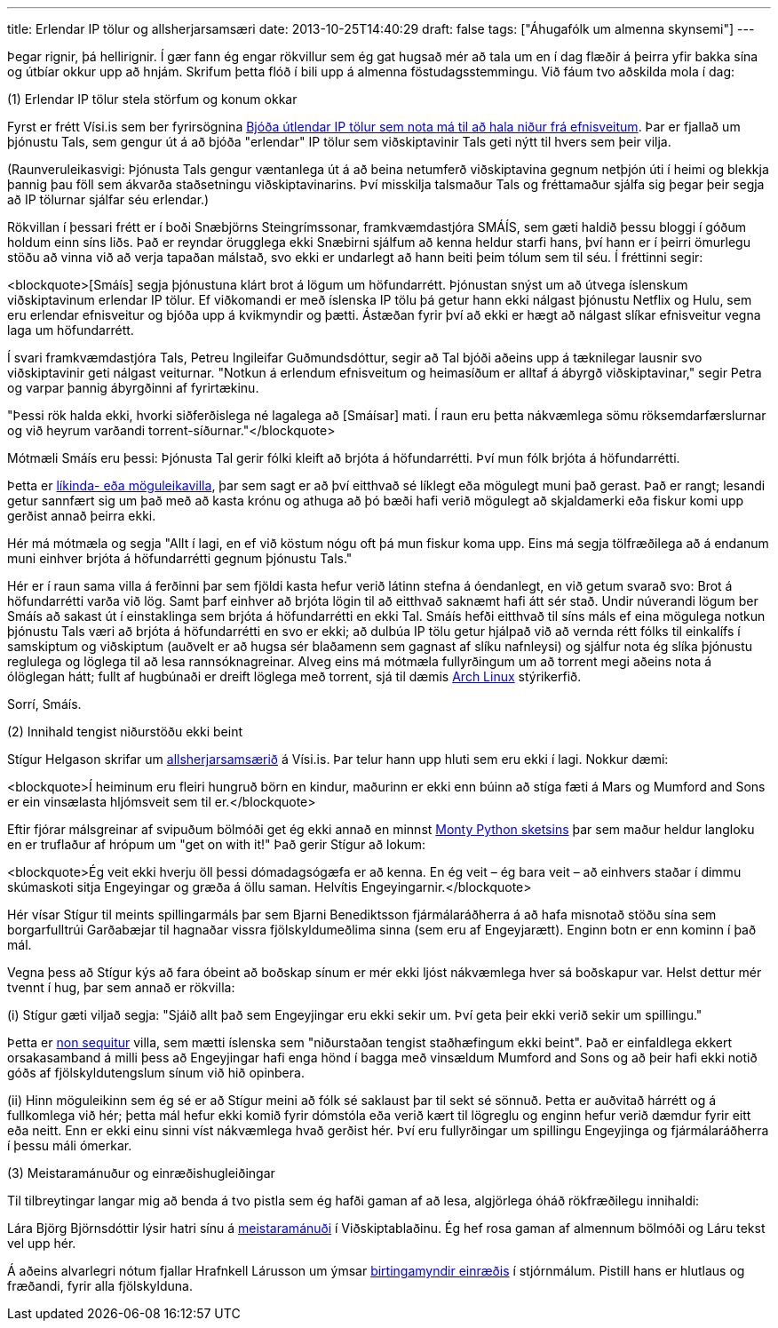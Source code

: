 ---
title: Erlendar IP tölur og allsherjarsamsæri
date: 2013-10-25T14:40:29
draft: false
tags: ["Áhugafólk um almenna skynsemi"]
---

Þegar rignir, þá hellirignir. Í gær fann ég engar rökvillur sem ég gat hugsað mér að tala um en í dag flæðir á þeirra yfir bakka sína og útbíar okkur upp að hnjám. Skrifum þetta flóð í bili upp á almenna föstudagsstemmingu. Við fáum tvo aðskilda mola í dag:


(1) Erlendar IP tölur stela störfum og konum okkar

Fyrst er frétt Vísi.is sem ber fyrirsögnina http://www.visir.is/bjoda-utlendar-ip-tolur-sem-nota-ma-til-ad-hala-nidur-fra-efnisveitum/article/2013710259951[Bjóða útlendar IP tölur sem nota má til að hala niður frá efnisveitum]. Þar er fjallað um þjónustu Tals, sem gengur út á að bjóða "erlendar" IP tölur sem viðskiptavinir Tals geti nýtt til hvers sem þeir vilja.

(Raunveruleikasvigi: Þjónusta Tals gengur væntanlega út á að beina netumferð viðskiptavina gegnum netþjón úti í heimi og blekkja þannig þau föll sem ákvarða staðsetningu viðskiptavinarins. Því misskilja talsmaður Tals og fréttamaður sjálfa sig þegar þeir segja að IP tölurnar sjálfar séu erlendar.)

Rökvillan í þessari frétt er í boði Snæbjörns Steingrímssonar, framkvæmdastjóra SMÁÍS, sem gæti haldið þessu bloggi í góðum holdum einn síns liðs. Það er reyndar örugglega ekki Snæbirni sjálfum að kenna heldur starfi hans, því hann er í þeirri ömurlegu stöðu að vinna við að verja tapaðan málstað, svo ekki er undarlegt að hann beiti þeim tólum sem til séu. Í fréttinni segir:

<blockquote>[Smáís] segja þjónustuna klárt brot á lögum um höfundarrétt. Þjónustan snýst um að útvega íslenskum viðskiptavinum erlendar IP tölur. Ef viðkomandi er með íslenska IP tölu þá getur hann ekki nálgast þjónustu Netflix og Hulu, sem eru erlendar efnisveitur og bjóða upp á kvikmyndir og þætti. Ástæðan fyrir því að ekki er hægt að nálgast slíkar efnisveitur vegna laga um höfundarrétt.

Í svari framkvæmdastjóra Tals, Petreu Ingileifar Guðmundsdóttur, segir að Tal bjóði aðeins upp á tæknilegar lausnir svo viðskiptavinir geti nálgast veiturnar. "Notkun á erlendum efnisveitum og heimasíðum er alltaf á ábyrgð viðskiptavinar," segir Petra og varpar þannig ábyrgðinni af fyrirtækinu.

"Þessi rök halda ekki, hvorki siðferðislega né lagalega að [Smáísar] mati. Í raun eru þetta nákvæmlega sömu röksemdarfærslurnar og við heyrum varðandi torrent-síðurnar."</blockquote>

Mótmæli Smáís eru þessi: Þjónusta Tal gerir fólki kleift að brjóta á höfundarrétti. Því mun fólk brjóta á höfundarrétti.

Þetta er http://en.wikipedia.org/wiki/Appeal_to_probability[líkinda- eða möguleikavilla], þar sem sagt er að því eitthvað sé líklegt eða mögulegt muni það gerast. Það er rangt; lesandi getur sannfært sig um það með að kasta krónu og athuga að þó bæði hafi verið mögulegt að skjaldamerki eða fiskur komi upp gerðist annað þeirra ekki.

Hér má mótmæla og segja "Allt í lagi, en ef við köstum nógu oft þá mun fiskur koma upp. Eins má segja tölfræðilega að á endanum muni einhver brjóta á höfundarrétti gegnum þjónustu Tals."

Hér er í raun sama villa á ferðinni þar sem fjöldi kasta hefur verið látinn stefna á óendanlegt, en við getum svarað svo: Brot á höfundarrétti varða við lög. Samt þarf einhver að brjóta lögin til að eitthvað saknæmt hafi átt sér stað. Undir núverandi lögum ber Smáís að sakast út í einstaklinga sem brjóta á höfundarrétti en ekki Tal. Smáís hefði eitthvað til síns máls ef eina mögulega notkun þjónustu Tals væri að brjóta á höfundarrétti en svo er ekki; að dulbúa IP tölu getur hjálpað við að vernda rétt fólks til einkalífs í samskiptum og viðskiptum (auðvelt er að hugsa sér blaðamenn sem gagnast af slíku nafnleysi) og sjálfur nota ég slíka þjónustu reglulega og löglega til að lesa rannsóknagreinar. Alveg eins má mótmæla fullyrðingum um að torrent megi aðeins nota á ólöglegan hátt; fullt af hugbúnaði er dreift löglega með torrent, sjá til dæmis https://www.archlinux.org/download/[Arch Linux] stýrikerfið.

Sorrí, Smáís.


(2) Innihald tengist niðurstöðu ekki beint

Stígur Helgason skrifar um http://visir.is/allsherjarsamsaerid-/article/2013710259961[allsherjarsamsærið] á Vísi.is. Þar telur hann upp hluti sem eru ekki í lagi. Nokkur dæmi:

<blockquote>Í heiminum eru fleiri hungruð börn en kindur, maðurinn er ekki enn búinn að stíga fæti á Mars og Mumford and Sons er ein vinsælasta hljómsveit sem til er.</blockquote>

Eftir fjórar málsgreinar af svipuðum bölmóði get ég ekki annað en minnst http://www.youtube.com/watch?v=l1YmS_VDvMY[Monty Python sketsins] þar sem maður heldur langloku en er truflaður af hrópum um "get on with it!" Það gerir Stígur að lokum:

<blockquote>Ég veit ekki hverju öll þessi dómadagsógæfa er að kenna. En ég veit – ég bara veit – að einhvers staðar í dimmu skúmaskoti sitja Engeyingar og græða á öllu saman. Helvítis Engeyingarnir.</blockquote>

Hér vísar Stígur til meints spillingarmáls þar sem Bjarni Benediktsson fjármálaráðherra á að hafa misnotað stöðu sína sem borgarfulltrúi Garðabæjar til hagnaðar vissra fjölskyldumeðlima sinna (sem eru af Engeyjarætt). Enginn botn er enn kominn í það mál. 

Vegna þess að Stígur kýs að fara óbeint að boðskap sínum er mér ekki ljóst nákvæmlega hver sá boðskapur var. Helst dettur mér tvennt í hug, þar sem annað er rökvilla:

(i) Stígur gæti viljað segja: "Sjáið allt það sem Engeyjingar eru ekki sekir um. Því geta þeir ekki verið sekir um spillingu."

Þetta er http://en.wikipedia.org/wiki/Non_sequitur_(logic)[non sequitur] villa, sem mætti íslenska sem "niðurstaðan tengist staðhæfingum ekki beint". Það er einfaldlega ekkert orsakasamband á milli þess að Engeyjingar hafi enga hönd í bagga með vinsældum Mumford and Sons og að þeir hafi ekki notið góðs af fjölskyldutengslum sínum við hið opinbera.

(ii) Hinn möguleikinn sem ég sé er að Stígur meini að fólk sé saklaust þar til sekt sé sönnuð. Þetta er auðvitað hárrétt og á fullkomlega við hér; þetta mál hefur ekki komið fyrir dómstóla eða verið kært til lögreglu og enginn hefur verið dæmdur fyrir eitt eða neitt. Enn er ekki einu sinni víst nákvæmlega hvað gerðist hér. Því eru fullyrðingar um spillingu Engeyjinga og fjármálaráðherra í þessu máli ómerkar.


(3) Meistaramánuður og einræðishugleiðingar

Til tilbreytingar langar mig að benda á tvo pistla sem ég hafði gaman af að lesa, algjörlega óháð rökfræðilegu innihaldi:

Lára Björg Björnsdóttir lýsir hatri sínu á http://www.vb.is/skodun/97525/[meistaramánuði] í Viðskiptablaðinu. Ég hef rosa gaman af almennum bölmóði og Láru tekst vel upp hér.

Á aðeins alvarlegri nótum fjallar Hrafnkell Lárusson um ýmsar http://visir.is/einraedisgaelur-innan-marka-lydraedis/article/2013710259987[birtingamyndir einræðis] í stjórnmálum. Pistill hans er hlutlaus og fræðandi, fyrir alla fjölskylduna.